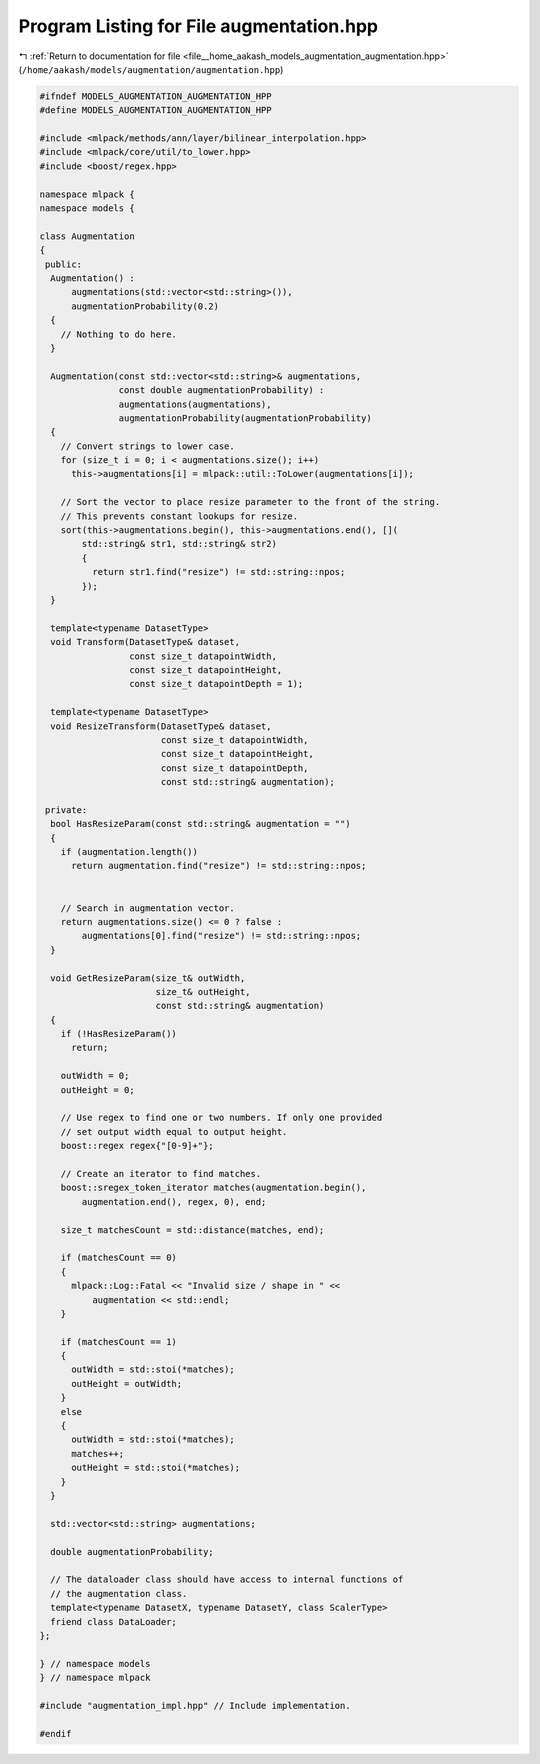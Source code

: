 
.. _program_listing_file__home_aakash_models_augmentation_augmentation.hpp:

Program Listing for File augmentation.hpp
=========================================

|exhale_lsh| :ref:`Return to documentation for file <file__home_aakash_models_augmentation_augmentation.hpp>` (``/home/aakash/models/augmentation/augmentation.hpp``)

.. |exhale_lsh| unicode:: U+021B0 .. UPWARDS ARROW WITH TIP LEFTWARDS

.. code-block:: cpp

   
   #ifndef MODELS_AUGMENTATION_AUGMENTATION_HPP
   #define MODELS_AUGMENTATION_AUGMENTATION_HPP
   
   #include <mlpack/methods/ann/layer/bilinear_interpolation.hpp>
   #include <mlpack/core/util/to_lower.hpp>
   #include <boost/regex.hpp>
   
   namespace mlpack {
   namespace models {
   
   class Augmentation
   {
    public:
     Augmentation() :
         augmentations(std::vector<std::string>()),
         augmentationProbability(0.2)
     {
       // Nothing to do here.
     }
   
     Augmentation(const std::vector<std::string>& augmentations,
                  const double augmentationProbability) :
                  augmentations(augmentations),
                  augmentationProbability(augmentationProbability)
     {
       // Convert strings to lower case.
       for (size_t i = 0; i < augmentations.size(); i++)
         this->augmentations[i] = mlpack::util::ToLower(augmentations[i]);
   
       // Sort the vector to place resize parameter to the front of the string.
       // This prevents constant lookups for resize.
       sort(this->augmentations.begin(), this->augmentations.end(), [](
           std::string& str1, std::string& str2)
           {
             return str1.find("resize") != std::string::npos;
           });
     }
   
     template<typename DatasetType>
     void Transform(DatasetType& dataset,
                    const size_t datapointWidth,
                    const size_t datapointHeight,
                    const size_t datapointDepth = 1);
   
     template<typename DatasetType>
     void ResizeTransform(DatasetType& dataset,
                          const size_t datapointWidth,
                          const size_t datapointHeight,
                          const size_t datapointDepth,
                          const std::string& augmentation);
   
    private:
     bool HasResizeParam(const std::string& augmentation = "")
     {
       if (augmentation.length())
         return augmentation.find("resize") != std::string::npos;
   
   
       // Search in augmentation vector.
       return augmentations.size() <= 0 ? false :
           augmentations[0].find("resize") != std::string::npos;
     }
   
     void GetResizeParam(size_t& outWidth,
                         size_t& outHeight,
                         const std::string& augmentation)
     {
       if (!HasResizeParam())
         return;
   
       outWidth = 0;
       outHeight = 0;
   
       // Use regex to find one or two numbers. If only one provided
       // set output width equal to output height.
       boost::regex regex{"[0-9]+"};
   
       // Create an iterator to find matches.
       boost::sregex_token_iterator matches(augmentation.begin(),
           augmentation.end(), regex, 0), end;
   
       size_t matchesCount = std::distance(matches, end);
   
       if (matchesCount == 0)
       {
         mlpack::Log::Fatal << "Invalid size / shape in " <<
             augmentation << std::endl;
       }
   
       if (matchesCount == 1)
       {
         outWidth = std::stoi(*matches);
         outHeight = outWidth;
       }
       else
       {
         outWidth = std::stoi(*matches);
         matches++;
         outHeight = std::stoi(*matches);
       }
     }
   
     std::vector<std::string> augmentations;
   
     double augmentationProbability;
   
     // The dataloader class should have access to internal functions of
     // the augmentation class.
     template<typename DatasetX, typename DatasetY, class ScalerType>
     friend class DataLoader;
   };
   
   } // namespace models
   } // namespace mlpack
   
   #include "augmentation_impl.hpp" // Include implementation.
   
   #endif
